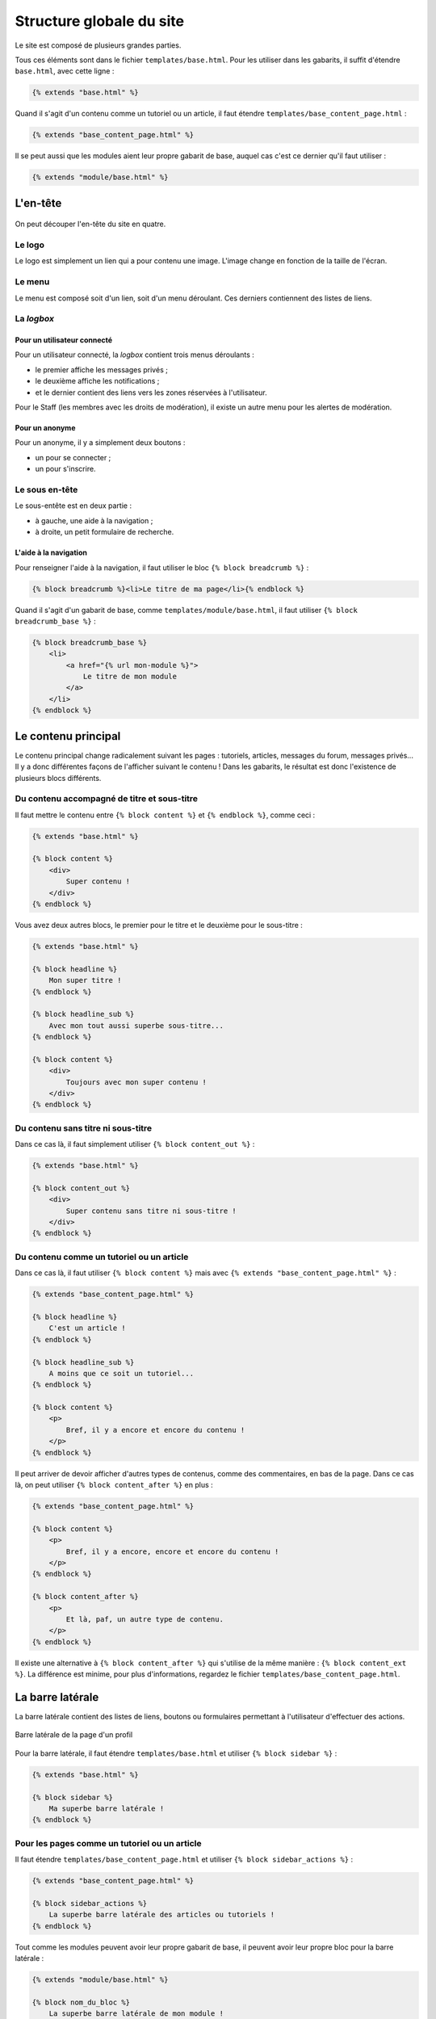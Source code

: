 =========================
Structure globale du site
=========================

Le site est composé de plusieurs grandes parties.

Tous ces éléments sont dans le fichier ``templates/base.html``. Pour les utiliser dans les gabarits, il suffit
d'étendre ``base.html``, avec cette ligne :

.. sourcecode:: html+django

   {% extends "base.html" %}

Quand il s'agit d'un contenu comme un tutoriel ou un article, il faut étendre ``templates/base_content_page.html`` :

.. sourcecode:: html+django

   {% extends "base_content_page.html" %}

Il se peut aussi que les modules aient leur propre gabarit de base, auquel cas c'est ce dernier qu'il faut utiliser :

.. sourcecode:: html+django

   {% extends "module/base.html" %}

.. seealso::
   Pour en savoir plus, n'hésitez pas à la partie de la documentation de Django sur
   `l'héritage des gabarits <https://docs.djangoproject.com/fr/2.2/ref/templates/language/#template-inheritance>`_ !


L'en-tête
=========

.. figure:: ../images/design/en-tete.png
   :align: center

On peut découper l'en-tête du site en quatre.

Le logo
-------

Le logo est simplement un lien qui a pour contenu une image. L'image change en fonction de la taille de l'écran.

Le menu
-------

Le menu est composé soit d'un lien, soit d'un menu déroulant. Ces derniers contiennent des listes de liens.

.. figure:: ../images/design/en-tete_menu.png
   :align: center

La *logbox*
-----------

Pour un utilisateur connecté
~~~~~~~~~~~~~~~~~~~~~~~~~~~~

Pour un utilisateur connecté, la *logbox* contient trois menus déroulants :

- le premier affiche les messages privés ;
- le deuxième affiche les notifications ;
- et le dernier contient des liens vers les zones réservées à l'utilisateur.

Pour le Staff (les membres avec les droits de modération), il existe un autre menu pour les alertes de modération.

.. figure:: ../images/design/en-tete_logbox.png
   :align: center

Pour un anonyme
~~~~~~~~~~~~~~~

Pour un anonyme, il y a simplement deux boutons :

- un pour se connecter ;
- un pour s'inscrire.

Le sous en-tête
---------------

Le sous-entête est en deux partie :

- à gauche, une aide à la navigation ;
- à droite, un petit formulaire de recherche.

L'aide à la navigation
~~~~~~~~~~~~~~~~~~~~~~

Pour renseigner l'aide à la navigation, il faut utiliser le bloc ``{% block breadcrumb %}`` :

.. sourcecode:: html+django

   {% block breadcrumb %}<li>Le titre de ma page</li>{% endblock %}

Quand il s'agit d'un gabarit de base, comme ``templates/module/base.html``, il faut utiliser
``{% block breadcrumb_base %}`` :

.. sourcecode:: html+django

   {% block breadcrumb_base %}
       <li>
           <a href="{% url mon-module %}">
               Le titre de mon module
           </a>
       </li>
   {% endblock %}


Le contenu principal
====================

Le contenu principal change radicalement suivant les pages : tutoriels, articles, messages du forum, messages privés...
Il y a donc différentes façons de l'afficher suivant le contenu ! Dans les gabarits, le résultat est donc l'existence
de plusieurs blocs différents.

Du contenu accompagné de titre et sous-titre
--------------------------------------------

Il faut mettre le contenu entre ``{% block content %}`` et ``{% endblock %}``, comme ceci :

.. sourcecode:: html+django

   {% extends "base.html" %}

   {% block content %}
       <div>
           Super contenu !
       </div>
   {% endblock %}

Vous avez deux autres blocs, le premier pour le titre et le deuxième pour le sous-titre :

.. sourcecode:: html+django

   {% extends "base.html" %}

   {% block headline %}
       Mon super titre !
   {% endblock %}

   {% block headline_sub %}
       Avec mon tout aussi superbe sous-titre...
   {% endblock %}

   {% block content %}
       <div>
           Toujours avec mon super contenu !
       </div>
   {% endblock %}

Du contenu sans titre ni sous-titre
-----------------------------------

Dans ce cas là, il faut simplement utiliser ``{% block content_out %}`` :

.. sourcecode:: html+django

   {% extends "base.html" %}

   {% block content_out %}
       <div>
           Super contenu sans titre ni sous-titre !
       </div>
   {% endblock %}

Du contenu comme un tutoriel ou un article
------------------------------------------

Dans ce cas là, il faut utiliser ``{% block content %}`` mais avec ``{% extends "base_content_page.html" %}`` :

.. sourcecode:: html+django

   {% extends "base_content_page.html" %}

   {% block headline %}
       C'est un article !
   {% endblock %}

   {% block headline_sub %}
       A moins que ce soit un tutoriel...
   {% endblock %}

   {% block content %}
       <p>
           Bref, il y a encore et encore du contenu !
       </p>
   {% endblock %}

Il peut arriver de devoir afficher d'autres types de contenus, comme des commentaires, en bas de la page. Dans ce
cas là, on peut utiliser ``{% block content_after %}`` en plus :

.. sourcecode:: html+django

   {% extends "base_content_page.html" %}

   {% block content %}
       <p>
           Bref, il y a encore, encore et encore du contenu !
       </p>
   {% endblock %}

   {% block content_after %}
       <p>
           Et là, paf, un autre type de contenu.
       </p>
   {% endblock %}

Il existe une alternative à ``{% block content_after %}`` qui s'utilise de la même manière : ``{% block content_ext %}``.
La différence est minime, pour plus d'informations, regardez le fichier ``templates/base_content_page.html``.


La barre latérale
=================

La barre latérale contient des listes de liens, boutons ou formulaires permettant à l'utilisateur d'effectuer des actions.

.. figure:: ../images/design/barre-laterale.png
   :align: center

   Barre latérale de la page d'un profil

Pour la barre latérale, il faut étendre ``templates/base.html`` et utiliser ``{% block sidebar %}`` :

.. sourcecode:: html+django

   {% extends "base.html" %}

   {% block sidebar %}
       Ma superbe barre latérale !
   {% endblock %}

Pour les pages comme un tutoriel ou un article
----------------------------------------------

Il faut étendre ``templates/base_content_page.html`` et utiliser ``{% block sidebar_actions %}`` :

.. sourcecode:: html+django

   {% extends "base_content_page.html" %}

   {% block sidebar_actions %}
       La superbe barre latérale des articles ou tutoriels !
   {% endblock %}

Tout comme les modules peuvent avoir leur propre gabarit de base, il peuvent avoir leur propre bloc pour la barre latérale :

.. sourcecode:: html+django

   {% extends "module/base.html" %}

   {% block nom_du_bloc %}
       La superbe barre latérale de mon module !
   {% endblock %}

Pour trouver le nom de ce bloc, regardez ``templates/module/base.html`` !


Le bas de page
==============

Le bas de page est sûrement la partie la plus simple du site. Il contient trois *flexboxs* [#flexbox]_ :

- celui de gauche affiche le nom du site ;
- celui du milieu contient les liens vers les comptes des réseaux sociaux du site ;
- celui de droite contient des liens vers les pages annexes du site, tel que les CGUs par exemple.

.. figure:: ../images/design/bas-de-page.png
   :align: center

.. [#flexbox] modèle de boîte flexible en HTML/CSS (`voir le tutoriel sur Alsacréations <http://www.alsacreations.com/tuto/lire/1493-css3-flexbox-layout-module.html>`_)


Le menu pour mobile
===================

Le menu pour mobile est généré à partir de l'en-tête et de la barre latérale grâce à `ce code Javascript <https://github.com/zestedesavoir/zds-site/blob/dev/assets/js/mobile-menu.js>`_.

.. figure:: ../images/design/menu-mobile.png
   :align: center

Design fluide (responsive design)
=================================

Le design est prévu dès le début pour être adapté à un maximum de supports (à priori tous). Ainsi, il faudra prendre garde à quelques détails si l'on souhaite un comportement idéal sur tablettes et mobiles.

Une différence notable sur les petits appareils est que la barre de navigation latérale gauche est masquée par défaut. Elle est disponible au glissé (swipe) du bord gauche vers la droite, ou directement via l'icône en haut.

.. note::
    Sur les anciens navigateurs mobiles (navigateur natif Android), ce menu n'est pas mis en place au profit de liens directement visibles mais de fait plus encombrants. Le soucis vient de l'impossibilité de gérer correctement le menu latéral. Le menu latéral est alors placé tout en bas de la page sur ces navigateurs.

Cette barre latérale sera à soigner, sa structure HTML est relativement complexe principalement au niveau des attributs et classes à placer pour obtenir le comportement souhaité.

Le site est codé selon la pratique mobile first, c'est à dire que le design est prévu pour les mobiles en premier : dans le code le style par défaut est celui destiné aux mobiles. Des feuilles de styles avec media-queries viendront par la suite surcharger les propriétés pour les appareils plus grands.
